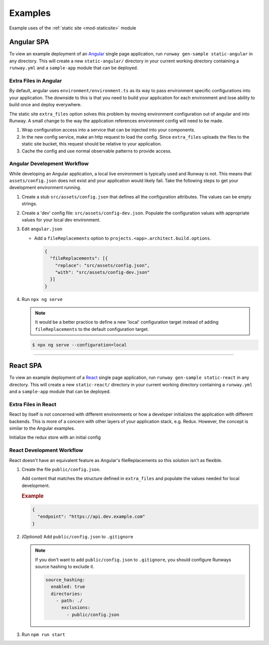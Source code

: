 .. _staticsite-examples:

########
Examples
########

Example uses of the :ref:`static site <mod-staticsite>` module



***********
Angular SPA
***********

To view an example deployment of an `Angular <https://angular.io/>`__ single page application, run ``runway gen-sample static-angular`` in any directory.
This will create a new ``static-angular/`` directory in your current working directory containing a ``runway.yml`` and a ``sample-app`` module that can be deployed.

Extra Files in Angular
=========================

By default, angular uses ``environment/environment.ts`` as its way to pass environment specific configurations into your application.
The downside to this is that you need to build your application for each environment and lose ability to build once and deploy everywhere.

The static site ``extra_files`` option solves this problem by moving environment configuration out of angular and into Runway.
A small change to the way the application references environment config will need to be made.

#. Wrap configuration access into a service that can be injected into your components.

#. In the new config service, make an http request to load the config.
   Since ``extra_files`` uploads the files to the static site bucket, this request should be relative to your application.

#. Cache the config and use normal observable patterns to provide access.

.. code-block:: typescript
  :caption: app.config.ts

  export interface Config {
    endpoint: string;
  }

  @Injectable({
    providedIn: 'root'
  })
  export class AppConfig {
    constructor(private http: HttpClient) {}

    getConfig(): Observable<Config> {
      return this.http.get<Config>('assets/config.json');
    }
  }

.. code-block:: typescript
  :caption: app.component.ts

  export class AppComponent implements OnInit {
    title = 'Angular App';

    constructor(private config: AppConfig) {}

    ngOnInit() {
      this.config.getConfig().subscribe((config) => {
        this.title = config.endpoint;
      });
    }
  }

.. code-block:: yaml
  :caption: runway.yml

  variables:
    website:
      api_endpoint:
        dev: https://api.dev.example.com
        test: https://api.test.example.com

  deployments:
    - name: WebApp
      modules:
        - path: .
          type: static
          environments:
            dev: true
            test: true
          options:
            build_steps:
              - npm ci
              - npm run build
            build_output: dist/web
            extra_files:
              - name: assets/config.json
                content:
                  endpoint: ${var website.api_endpoint.${env DEPLOY_ENVIRONMENT}}
          parameters:
            namespace: my-app-namespace
            staticsite_cf_disable: true
      regions:
        - us-east-1

Angular Development Workflow
============================
While developing an Angular application, a local live environment is typically used and Runway is not.
This means that ``assets/config.json`` does not exist and your application would likely fail.
Take the following steps to get your development environment running.

#. Create a stub ``src/assets/config.json`` that defines all the configuration attributes.
   The values can be empty strings.

#. Create a 'dev' config file: ``src/assets/config-dev.json``.
   Populate the configuration values with appropriate values for your local dev environment.

#. Edit ``angular.json``

   * Add a ``fileReplacements`` option to ``projects.<app>.architect.build.options``.

     .. code-block:: json

        {
          "fileReplacements": [{
            "replace": "src/assets/config.json",
            "with": "src/assets/config-dev.json"
          }]
        }

#. Run ``npx ng serve``

   .. note::
    It would be a better practice to define a new 'local' configuration target instead of adding ``fileReplacements`` to the default configuration target.

   .. code-block:: json
    :caption: "build" Configuration

      {
        "configurations": {
          "local": {
            "fileReplacements": [{
              "replace": "src/assets/config.json",
              "with": "src/assets/config-local.json"
            }]
          }
        }
      }

   .. code-block:: json
    :caption: "serve" Configuration

      {
        "configurations": {
          "local": {
            "browserTarget": "<app>:build:local"
          }
        }
      }

   .. code-block:: sh

      $ npx ng serve --configuration=local


----


*********
React SPA
*********

To view an example deployment of a `React <https://reactjs.org/>`__ single page application, run ``runway gen-sample static-react`` in any directory.
This will create a new ``static-react/`` directory in your current working directory containing a ``runway.yml`` and a ``sample-app`` module that can be deployed.

Extra Files in React
====================
React by itself is not concerned with different environments or how a developer initializes the application with
different backends. This is more of a concern with other layers of your application stack, e.g. Redux. However, the
concept is similar to the Angular examples.

.. code-block:: jsx
  :caption: Plain React

  // Use your favorite http client
  import axios from 'axios';

  // Make a request to load the config
  axios.get('config.json').then(resp => {
    return resp.data.endpoint;
  })
  .then(endpoint => {
    // Render the react component
    ReactDOM.render(<App message={endpoint} />, document.getElementById('root'));
  });

Initialize the redux store with an initial config

.. code-block:: jsx
  :caption: React Redux

  axios.get('config.json').then(resp => {
    return resp.data;
  })
  .then(config => {
    // Create a redux store
    return store(config);
  })
  .then(store => {
    ReactDOM.render(
      <Provider store={store}>
        <App/>
      </Provider>,
      document.getElementById('root')
    );
  });

.. code-block:: yaml
  :caption: runway.yml

  variables:
    website:
      api_endpoint:
        dev: https://api.dev.example.com
        test: https://api.test.example.com

  deployments:
    - name: WebApp
      modules:
        - path: .
          type: static
          environments:
            dev: true
            test: true
          options:
            build_output: build
            build_steps:
              - npm ci
              - npm run build
            extra_files:
              - name: config.json
                content:
                  endpoint: ${var website.api_endpoint.${env DEPLOY_ENVIRONMENT}}
          parameters:
            namespace: my-app-namespace
            staticsite_cf_disable: true
      regions:
        - us-west-2


React Development Workflow
==========================
React doesn't have an equivalent feature as Angular's fileReplacements so this solution isn't as flexible.

#. Create the file ``public/config.json``.

   Add content that matches the structure defined in ``extra_files`` and populate the values needed for local
   development.

   .. rubric:: Example
   .. code-block:: json

      {
        "endpoint": "https://api.dev.example.com"
      }

#. *(Optional)* Add ``public/config.json`` to ``.gitignore``

   .. note::
      If you don't want to add ``public/config.json`` to ``.gitignore``, you should configure Runways source hashing
      to exclude it.

      .. code-block:: yaml

        source_hashing:
          enabled: true
          directories:
            - path: ./
              exclusions:
                - public/config.json

#. Run ``npm run start``
